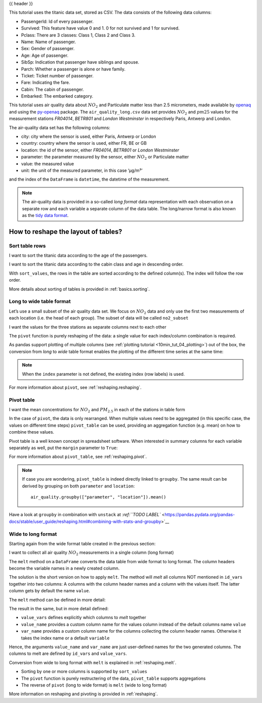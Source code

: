 .. _10min_tut_07_reshape:

{{ header }}

.. ipython:: python

    import pandas as pd

.. raw:: html

    <div class="card gs-data">
        <div class="card-header">
            <div class="gs-data-title">
                Data used for this tutorial:
            </div>
        </div>
        <ul class="list-group list-group-flush">
            <li class="list-group-item">
                <div data-toggle="collapse" href="#collapsedata" role="button" aria-expanded="false" aria-controls="collapsedata">
                    <span class="badge badge-dark">Titanic data</span>
                </div>
                <div class="collapse" id="collapsedata">
                    <div class="card-body">
                        <p class="card-text">
                        
This tutorial uses the titanic data set, stored as CSV. The data
consists of the following data columns:

-  PassengerId: Id of every passenger.
-  Survived: This feature have value 0 and 1. 0 for not survived and 1
   for survived.
-  Pclass: There are 3 classes: Class 1, Class 2 and Class 3.
-  Name: Name of passenger.
-  Sex: Gender of passenger.
-  Age: Age of passenger.
-  SibSp: Indication that passenger have siblings and spouse.
-  Parch: Whether a passenger is alone or have family.
-  Ticket: Ticket number of passenger.
-  Fare: Indicating the fare.
-  Cabin: The cabin of passenger.
-  Embarked: The embarked category.

.. raw:: html

                        </p>
                    <a href="https://github.com/stijnvanhoey/pandas-getting-started-tutorials/blob/master/data/titanic.csv" class="btn btn-dark btn-sm">To raw data</a>
                </div>
            </div>

.. ipython:: python

    titanic = pd.read_csv("data/titanic.csv")
    titanic.head()

.. raw:: html

        </li>
        <li class="list-group-item">
            <div data-toggle="collapse" href="#collapsedata2" role="button" aria-expanded="false" aria-controls="collapsedata2">
                <span class="badge badge-dark">Air quality data</span>
            </div>
            <div class="collapse" id="collapsedata2">
                <div class="card-body">
                    <p class="card-text">

This tutorial uses air quality data about :math:`NO_2` and Particulate matter less than 2.5
micrometers, made available by
`openaq <https://openaq.org>`__ and using the
`py-openaq <http://dhhagan.github.io/py-openaq/index.html>`__ package.
The ``air_quality_long.csv`` data set provides :math:`NO_2` and
:math:`pm25` values for the measurement stations *FR04014*, *BETR801*
and *London Westminster* in respectively Paris, Antwerp and London.

The air-quality data set has the following columns:

-  city: city where the sensor is used, either Paris, Antwerp or London
-  country: country where the sensor is used, either FR, BE or GB
-  location: the id of the sensor, either *FR04014*, *BETR801* or
   *London Westminster*
-  parameter: the parameter measured by the sensor, either :math:`NO_2`
   or Particulate matter
-  value: the measured value
-  unit: the unit of the measured parameter, in this case ‘µg/m³’

and the index of the ``DataFrame`` is ``datetime``, the datetime of the
measurement.

.. note::
    The air-quality data is provided in a so-called *long format*
    data representation with each observation on a separate row and each
    variable a separate column of the data table. The long/narrow format is
    also known as the `tidy data
    format <https://www.jstatsoft.org/article/view/v059i10>`__.

.. raw:: html

                    </p>
                <a href="https://github.com/stijnvanhoey/pandas-getting-started-tutorials/blob/master/data/air_quality_long.csv" class="btn btn-dark btn-sm">To raw data</a>
            </div>
        </div>

.. ipython:: python

    air_quality = pd.read_csv("data/air_quality_long.csv", 
                              index_col="date.utc", parse_dates=True)
    air_quality.head()

.. raw:: html

        </li>
    </ul>
    </div>

How to reshape the layout of tables?
------------------------------------

Sort table rows
~~~~~~~~~~~~~~~

.. raw:: html

    <ul class="task-bullet">
        <li>

I want to sort the titanic data according to the age of the passengers.

.. ipython:: python

    titanic.sort_values(by="Age").head()

.. raw:: html

        </li>
    </ul>

.. raw:: html

    <ul class="task-bullet">
        <li>

I want to sort the titanic data according to the cabin class and age in descending order.

.. ipython:: python

    titanic.sort_values(by=['Pclass', 'Age'], ascending=False).head()

With ``sort_values``, the rows in the table are sorted according to the
defined column(s). The index will follow the row order.

.. raw:: html

        </li>
    </ul>

.. raw:: html

    <div class="d-flex flex-row gs-torefguide">
        <span class="badge badge-info">To user guide</span> 

More details about sorting of tables is provided in :ref:`basics.sorting`.

.. raw:: html

   </div>

Long to wide table format
~~~~~~~~~~~~~~~~~~~~~~~~~

Let’s use a small subset of the air quality data set. We focus on
:math:`NO_2` data and only use the first two measurements of each
location (i.e. the head of each group). The subset of data will be
called ``no2_subset``

.. ipython:: python

    no2 = air_quality[air_quality["parameter"] == "no2"] # filter for no2 data only

.. ipython:: python

    no2_subset = no2.sort_index().groupby(["location"]).head(2) # use 2 measurements (head) for each location (groupby)
    no2_subset

.. image:: ../../_static/schemas/07_pivot.svg
   :align: center

.. raw:: html

    <ul class="task-bullet">
        <li>

I want the values for the three stations as separate columns next to each other

.. ipython:: python

    no2_subset.pivot(columns="location", values="value")

The ``pivot`` function is purely reshaping of the data: a single value
for each index/column combination is required.

.. raw:: html

        </li>
    </ul>

As pandas support plotting of multiple columns (see :ref:`plotting tutorial <10min_tut_04_plotting>`) out of the box, the conversion from
*long* to *wide* table format enables the plotting of the different time
series at the same time:

.. ipython:: python

    no2.head()

.. ipython:: python

    @savefig 7_reshape_columns.png
    no2.pivot(columns="location", values="value").plot()

.. note::
    When the ``index`` parameter is not defined, the existing 
    index (row labels) is used.

.. raw:: html

    <div class="d-flex flex-row gs-torefguide">
        <span class="badge badge-info">To user guide</span> 
        
For more information about ``pivot``, see :ref:`reshaping.reshaping`.

.. raw:: html

   </div>

Pivot table
~~~~~~~~~~~

.. image:: ../../_static/schemas/07_pivot_table.svg
   :align: center

.. raw:: html

    <ul class="task-bullet">
        <li>

I want the mean concentrations for :math:`NO_2` and :math:`PM_{2.5}` in each of the stations in table form

.. ipython:: python

    air_quality.pivot_table(values="value", index="location", 
                            columns="parameter", aggfunc="mean")

In the case of ``pivot``, the data is only rearranged. When multiple
values need to be aggregated (in this specific case, the values on
different time steps) ``pivot_table`` can be used, providing an
aggregation function (e.g. mean) on how to combine these values.

.. raw:: html

        </li>
    </ul>

Pivot table is a well known concept in spreadsheet software. When
interested in summary columns for each variable separately as well, put
the ``margin`` parameter to ``True``:

.. ipython:: python

    air_quality.pivot_table(values="value", index="location", 
                            columns="parameter", aggfunc="mean",
                            margins=True)

.. raw:: html

    <div class="d-flex flex-row gs-torefguide">
        <span class="badge badge-info">To user guide</span> 

For more information about ``pivot_table``, see :ref:`reshaping.pivot`.


.. raw:: html

   </div>

.. note::
    If case you are wondering, ``pivot_table`` is indeed directly linked
    to ``groupby``. The same result can be derived by grouping on both
    ``parameter`` and ``location``:

    ::

        air_quality.groupby(["parameter", "location"]).mean()

.. raw:: html

    <div class="d-flex flex-row gs-torefguide">
        <span class="badge badge-info">To user guide</span> 

Have a look at ``groupby`` in combination with ``unstack`` at
`:ref:``TODO LABEL`` <https://pandas.pydata.org/pandas-docs/stable/user_guide/reshaping.html#combining-with-stats-and-groupby>`__

.. raw:: html

   </div>

Wide to long format
~~~~~~~~~~~~~~~~~~~

Starting again from the wide format table created in the previous
section:

.. ipython:: python

    no2_pivoted = no2.pivot(columns="location", values="value").reset_index()
    no2_pivoted.head()

.. image:: ../../_static/schemas/07_melt.svg
   :align: center

.. raw:: html

    <ul class="task-bullet">
        <li>

I want to collect all air quality :math:`NO_2` measurements in a single column (long format)

.. ipython:: python

    no_2 = no2_pivoted.melt(id_vars="date.utc")
    no_2.head()

The ``melt`` method on a ``DataFrame`` converts the data table from wide 
format to long format. The column headers become the variable names in a 
newly created column.

.. raw:: html

        </li>
    </ul>    

The solution is the short version on how to apply ``melt``. The method
will *melt* all columns NOT mentioned in ``id_vars`` together into two
columns: A columns with the column header names and a column with the
values itself. The latter column gets by default the name ``value``.

The ``melt`` method can be defined in more detail:

.. ipython:: python

    no_2 = no2_pivoted.melt(id_vars="date.utc", 
                            value_vars=["BETR801", "FR04014", "London Westminster"],
                            value_name="NO_2",
                            var_name="id_location")
    no_2.head()

The result in the same, but in more detail defined:

-  ``value_vars`` defines explicitly which columns to *melt* together
-  ``value_name`` provides a custom column name for the values column
   instead of the default columns name ``value``
-  ``var_name`` provides a custom column name for the columns collecting
   the column header names. Otherwise it takes the index name or a
   default ``variable``

Hence, the arguments ``value_name`` and ``var_name`` are just
user-defined names for the two generated columns. The columns to melt
are defined by ``id_vars`` and ``value_vars``.

.. raw:: html

    <div class="d-flex flex-row gs-torefguide">
        <span class="badge badge-info">To user guide</span> 

Conversion from wide to long format with ``melt`` is explained in :ref:`reshaping.melt`.

.. raw:: html

   </div>

.. raw:: html

    <div class="shadow gs-callout gs-callout-remember">            
        <h4>REMEMBER</h4>

-  Sorting by one or more columns is supported by ``sort_values``
-  The ``pivot`` function is purely restructering of the data,
   ``pivot_table`` supports aggregations
-  The reverse of ``pivot`` (long to wide format) is ``melt`` (wide to
   long format)

.. raw:: html

   </div>

.. raw:: html

    <div class="d-flex flex-row gs-torefguide">
        <span class="badge badge-info">To user guide</span> 

More information on reshaping and pivoting is provided in :ref:`reshaping`.

.. raw:: html

   </div>
